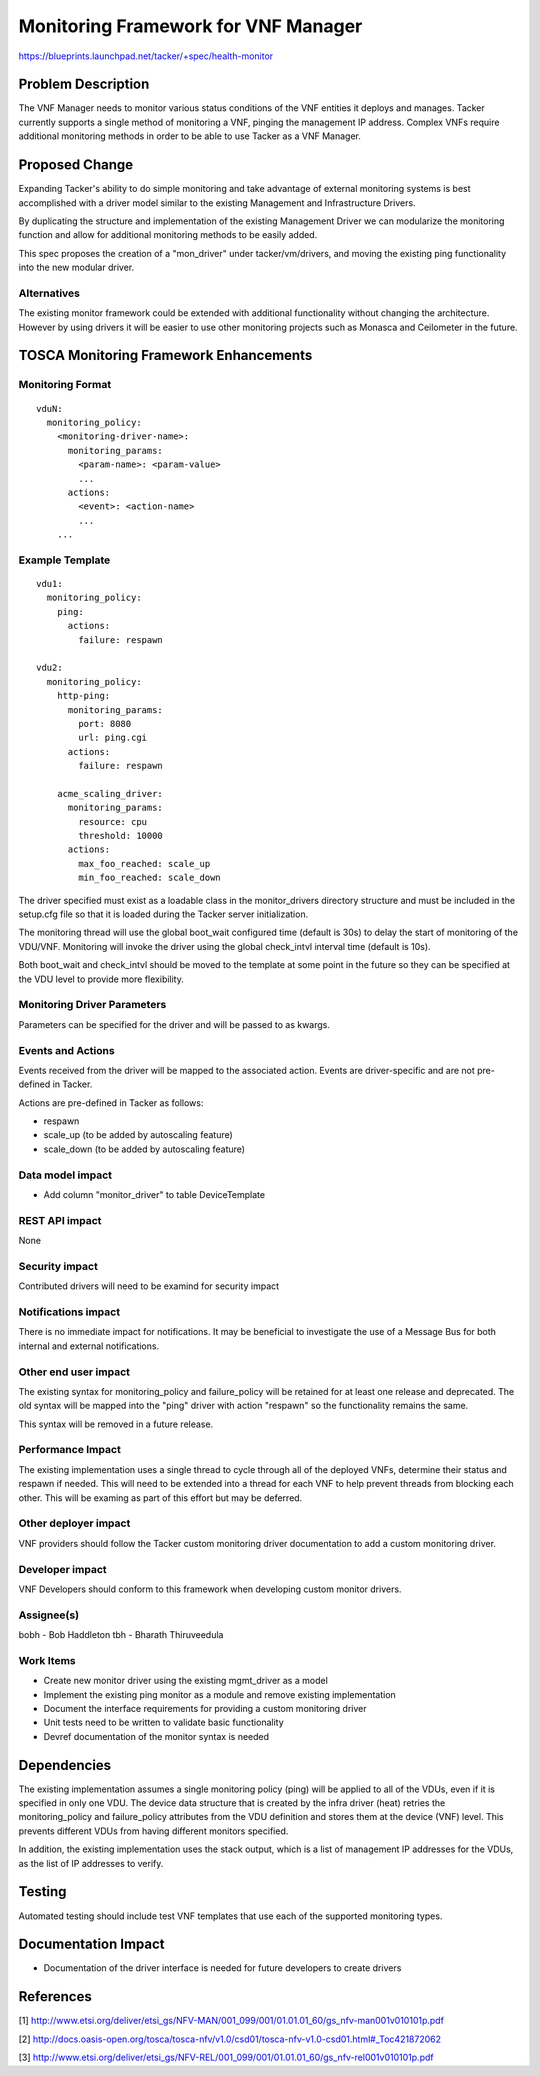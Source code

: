 ..
 This work is licensed under a Creative Commons Attribution 3.0 Unported
 License.

 http://creativecommons.org/licenses/by/3.0/legalcode

====================================
Monitoring Framework for VNF Manager
====================================

https://blueprints.launchpad.net/tacker/+spec/health-monitor

Problem Description
===================
The VNF Manager needs to monitor various status conditions of the VNF entities
it deploys and manages.  Tacker currently supports a single method of
monitoring a VNF, pinging the management IP address.  Complex VNFs require
additional monitoring methods in order to be able to use Tacker as a VNF
Manager.

Proposed Change
===============

Expanding Tacker's ability to do simple monitoring and take advantage
of external monitoring systems is best accomplished with a driver model
similar to the existing Management and Infrastructure Drivers.

By duplicating the structure and implementation of the existing Management
Driver we can modularize the monitoring function and allow for
additional monitoring methods to be easily added.

This spec proposes the creation of a "mon_driver" under tacker/vm/drivers,
and moving the existing ping functionality into the new modular driver.

Alternatives
------------

The existing monitor framework could be extended with additional functionality
without changing the architecture. However by using drivers it will be
easier to use other monitoring projects such as Monasca and Ceilometer in the
future.

TOSCA Monitoring Framework Enhancements
=======================================

Monitoring Format
-----------------
::

    vduN:
      monitoring_policy:
        <monitoring-driver-name>:
          monitoring_params:
            <param-name>: <param-value>
            ...
          actions:
            <event>: <action-name>
            ...
        ...


Example Template
----------------
::

    vdu1:
      monitoring_policy:
        ping:
          actions:
            failure: respawn

    vdu2:
      monitoring_policy:
        http-ping:
          monitoring_params:
            port: 8080
            url: ping.cgi
          actions:
            failure: respawn

        acme_scaling_driver:
          monitoring_params:
            resource: cpu
            threshold: 10000
          actions:
            max_foo_reached: scale_up
            min_foo_reached: scale_down


The driver specified must exist as a loadable class in the
monitor_drivers directory structure and must be included in
the setup.cfg file so that it is loaded during the Tacker
server initialization.

The monitoring thread will use the global boot_wait configured
time (default is 30s) to delay the start of monitoring of the
VDU/VNF.  Monitoring will invoke the driver using the global
check_intvl interval time (default is 10s).

Both boot_wait and check_intvl should be moved to the template
at some point in the future so they can be specified at the
VDU level to provide more flexibility.

Monitoring Driver Parameters
----------------------------

Parameters can be specified for the driver and will be passed to
as kwargs.

Events and Actions
------------------

Events received from the driver will be mapped to the associated
action.  Events are driver-specific and are not pre-defined in
Tacker.

Actions are pre-defined in Tacker as follows:

- respawn
- scale_up (to be added by autoscaling feature)
- scale_down (to be added by autoscaling feature)

Data model impact
-----------------

- Add column "monitor_driver" to table DeviceTemplate

REST API impact
---------------

None

Security impact
---------------

Contributed drivers will need to be examind for security impact

Notifications impact
--------------------

There is no immediate impact for notifications.  It may be
beneficial to investigate the use of a Message Bus for both
internal and external notifications.

Other end user impact
---------------------

The existing syntax for monitoring_policy and failure_policy will be retained
for at least one release and deprecated.  The old syntax will be mapped into
the "ping" driver with action "respawn" so the functionality remains the same.

This syntax will be removed in a future release.

Performance Impact
------------------

The existing implementation uses a single thread to cycle through all of
the deployed VNFs, determine their status and respawn if needed.  This
will need to be extended into a thread for each VNF to help prevent threads
from blocking each other.  This will be examing as part of this effort
but may be deferred.

Other deployer impact
---------------------

VNF providers should follow the Tacker custom monitoring driver documentation
to add a custom monitoring driver.

Developer impact
----------------

VNF Developers should conform to this framework when developing custom monitor
drivers.


Assignee(s)
-----------

bobh - Bob Haddleton
tbh - Bharath Thiruveedula

Work Items
----------

- Create new monitor driver using the existing mgmt_driver as a
  model
- Implement the existing ping monitor as a module and remove
  existing implementation
- Document the interface requirements for providing a custom
  monitoring driver
- Unit tests need to be written to validate basic functionality
- Devref documentation of the monitor syntax is needed


Dependencies
============

The existing implementation assumes a single monitoring policy (ping)
will be applied to all of the VDUs, even if it is specified in only
one VDU.  The device data structure that is created by the infra
driver (heat) retries the monitoring_policy and failure_policy
attributes from the VDU definition and stores them at the device
(VNF) level.  This prevents different VDUs from having different
monitors specified.

In addition, the existing implementation uses the stack output,
which is a list of management IP addresses for the VDUs, as the
list of IP addresses to verify.



Testing
=======

Automated testing should include test VNF templates that use
each of the supported monitoring types.

Documentation Impact
====================

- Documentation of the driver interface is needed for future
  developers to create drivers


References
==========

[1] http://www.etsi.org/deliver/etsi_gs/NFV-MAN/001_099/001/01.01.01_60/gs_nfv-man001v010101p.pdf

[2] http://docs.oasis-open.org/tosca/tosca-nfv/v1.0/csd01/tosca-nfv-v1.0-csd01.html#_Toc421872062

[3] http://www.etsi.org/deliver/etsi_gs/NFV-REL/001_099/001/01.01.01_60/gs_nfv-rel001v010101p.pdf

